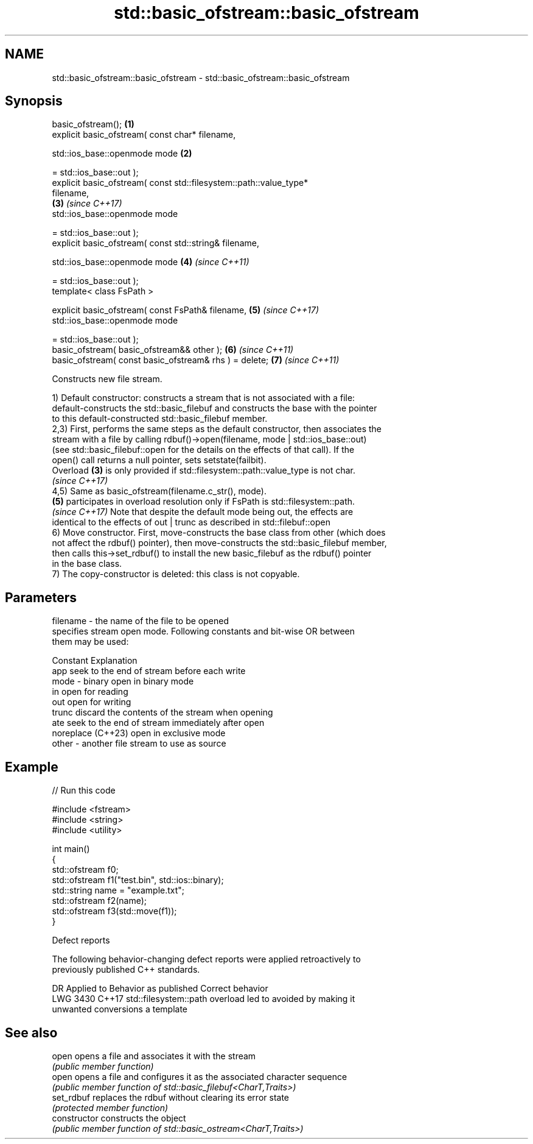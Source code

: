 .TH std::basic_ofstream::basic_ofstream 3 "2024.06.10" "http://cppreference.com" "C++ Standard Libary"
.SH NAME
std::basic_ofstream::basic_ofstream \- std::basic_ofstream::basic_ofstream

.SH Synopsis
   basic_ofstream();                                                  \fB(1)\fP
   explicit basic_ofstream( const char* filename,

                            std::ios_base::openmode mode              \fB(2)\fP

                                = std::ios_base::out );
   explicit basic_ofstream( const std::filesystem::path::value_type*
   filename,
                                                                      \fB(3)\fP \fI(since C++17)\fP
                            std::ios_base::openmode mode

                                = std::ios_base::out );
   explicit basic_ofstream( const std::string& filename,

                            std::ios_base::openmode mode              \fB(4)\fP \fI(since C++11)\fP

                                = std::ios_base::out );
   template< class FsPath >

   explicit basic_ofstream( const FsPath& filename,                   \fB(5)\fP \fI(since C++17)\fP
                            std::ios_base::openmode mode

                                = std::ios_base::out );
   basic_ofstream( basic_ofstream&& other );                          \fB(6)\fP \fI(since C++11)\fP
   basic_ofstream( const basic_ofstream& rhs ) = delete;              \fB(7)\fP \fI(since C++11)\fP

   Constructs new file stream.

   1) Default constructor: constructs a stream that is not associated with a file:
   default-constructs the std::basic_filebuf and constructs the base with the pointer
   to this default-constructed std::basic_filebuf member.
   2,3) First, performs the same steps as the default constructor, then associates the
   stream with a file by calling rdbuf()->open(filename, mode | std::ios_base::out)
   (see std::basic_filebuf::open for the details on the effects of that call). If the
   open() call returns a null pointer, sets setstate(failbit).
   Overload \fB(3)\fP is only provided if std::filesystem::path::value_type is not char.
   \fI(since C++17)\fP
   4,5) Same as basic_ofstream(filename.c_str(), mode).
   \fB(5)\fP participates in overload resolution only if FsPath is std::filesystem::path.
   \fI(since C++17)\fP Note that despite the default mode being out, the effects are
   identical to the effects of out | trunc as described in std::filebuf::open
   6) Move constructor. First, move-constructs the base class from other (which does
   not affect the rdbuf() pointer), then move-constructs the std::basic_filebuf member,
   then calls this->set_rdbuf() to install the new basic_filebuf as the rdbuf() pointer
   in the base class.
   7) The copy-constructor is deleted: this class is not copyable.

.SH Parameters

   filename - the name of the file to be opened
              specifies stream open mode. Following constants and bit-wise OR between
              them may be used:

              Constant          Explanation
              app               seek to the end of stream before each write
   mode     - binary            open in binary mode
              in                open for reading
              out               open for writing
              trunc             discard the contents of the stream when opening
              ate               seek to the end of stream immediately after open
              noreplace (C++23) open in exclusive mode
   other    - another file stream to use as source

.SH Example

   
// Run this code

 #include <fstream>
 #include <string>
 #include <utility>
  
 int main()
 {
     std::ofstream f0;
     std::ofstream f1("test.bin", std::ios::binary);
     std::string name = "example.txt";
     std::ofstream f2(name);
     std::ofstream f3(std::move(f1));
 }

   Defect reports

   The following behavior-changing defect reports were applied retroactively to
   previously published C++ standards.

      DR    Applied to            Behavior as published              Correct behavior
   LWG 3430 C++17      std::filesystem::path overload led to       avoided by making it
                       unwanted conversions                        a template

.SH See also

   open          opens a file and associates it with the stream
                 \fI(public member function)\fP 
   open          opens a file and configures it as the associated character sequence
                 \fI(public member function of std::basic_filebuf<CharT,Traits>)\fP 
   set_rdbuf     replaces the rdbuf without clearing its error state
                 \fI(protected member function)\fP 
   constructor   constructs the object
                 \fI(public member function of std::basic_ostream<CharT,Traits>)\fP 
